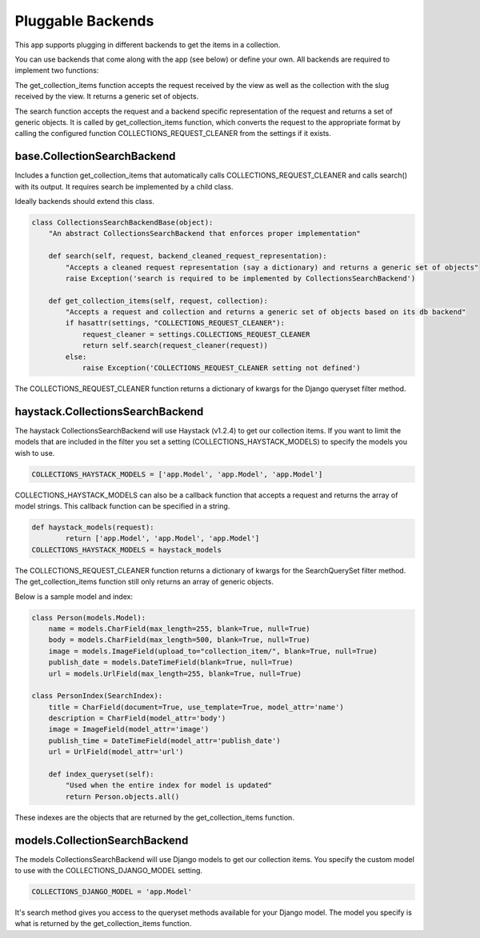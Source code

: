 .. _pluggable:

==================
Pluggable Backends
==================

This app supports plugging in different backends to get the items in a collection.

You can use backends that come along with the app (see below) or define your own. All backends are required to implement two functions:

.. py:method:: get_collection_items(self, request, collection)

The get_collection_items function accepts the request received by the view as well as the collection with the slug received by the view.
It returns a generic set of objects.

.. py:method:: search(self, request, backend_cleaned_request_representation)

The search function accepts the request and a backend specific representation of the request and returns a set of generic objects.
It is called by get_collection_items function, which converts the request to the appropriate format by calling the configured function COLLECTIONS_REQUEST_CLEANER from the settings if it exists.


base.CollectionSearchBackend
-----------------------------
Includes a function get_collection_items that automatically calls COLLECTIONS_REQUEST_CLEANER and calls search() with its output.  It requires search be implemented by a child class.

Ideally backends should extend this class.

.. code-block:: python

	class CollectionsSearchBackendBase(object):
	    "An abstract CollectionsSearchBackend that enforces proper implementation"
	    
	    def search(self, request, backend_cleaned_request_representation):
	        "Accepts a cleaned request representation (say a dictionary) and returns a generic set of objects"
	        raise Exception('search is required to be implemented by CollectionsSearchBackend')
	    
	    def get_collection_items(self, request, collection):
	        "Accepts a request and collection and returns a generic set of objects based on its db backend"
	        if hasattr(settings, "COLLECTIONS_REQUEST_CLEANER"):
	            request_cleaner = settings.COLLECTIONS_REQUEST_CLEANER
	            return self.search(request_cleaner(request))
	        else:
	            raise Exception('COLLECTIONS_REQUEST_CLEANER setting not defined')
The COLLECTIONS_REQUEST_CLEANER function returns a dictionary of kwargs for the Django queryset filter method.

haystack.CollectionsSearchBackend
---------------------------------
The haystack CollectionsSearchBackend will use Haystack (v1.2.4) to get our collection items.
If you want to limit the models that are included in the filter you set a setting (COLLECTIONS_HAYSTACK_MODELS) to specify the models you wish to use.

.. code-block:: python

	COLLECTIONS_HAYSTACK_MODELS = ['app.Model', 'app.Model', 'app.Model']
	
COLLECTIONS_HAYSTACK_MODELS can also be a callback function that accepts a request and returns the array of model strings.
This callback function can be specified in a string.

.. code-block:: python
	
	def haystack_models(request):
		return ['app.Model', 'app.Model', 'app.Model']
	COLLECTIONS_HAYSTACK_MODELS = haystack_models
	
The COLLECTIONS_REQUEST_CLEANER function returns a dictionary of kwargs for the SearchQuerySet filter method.  The get_collection_items function still only returns an array of generic objects.

Below is a sample model and index:

.. code-block:: python

	class Person(models.Model):
	    name = models.CharField(max_length=255, blank=True, null=True)
	    body = models.CharField(max_length=500, blank=True, null=True)
	    image = models.ImageField(upload_to="collection_item/", blank=True, null=True)
	    publish_date = models.DateTimeField(blank=True, null=True)
	    url = models.UrlField(max_length=255, blank=True, null=True)
	    
	class PersonIndex(SearchIndex):
	    title = CharField(document=True, use_template=True, model_attr='name')
	    description = CharField(model_attr='body')
	    image = ImageField(model_attr='image')
	    publish_time = DateTimeField(model_attr='publish_date')
	    url = UrlField(model_attr='url')
	    
	    def index_queryset(self):
	    	"Used when the entire index for model is updated"
	    	return Person.objects.all()
    
These indexes are the objects that are returned by the get_collection_items function.

models.CollectionSearchBackend
---------------------------------
The models CollectionsSearchBackend will use Django models to get our collection items.
You specify the custom model to use with the COLLECTIONS_DJANGO_MODEL setting.

.. code-block:: python

	COLLECTIONS_DJANGO_MODEL = 'app.Model'
	
It's search method gives you access to the queryset methods available for your Django model.
The model you specify is what is returned by the get_collection_items function.

